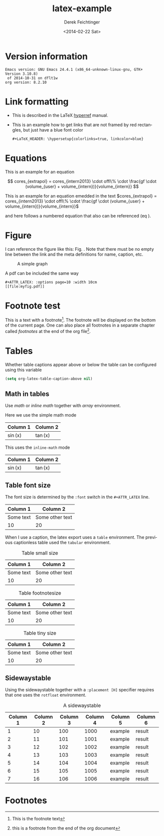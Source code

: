 #+TITLE: latex-example
#+DATE: <2014-02-22 Sat>
#+AUTHOR: Derek Feichtinger
#+EMAIL: derek.feichtinger@psi.ch
#+OPTIONS: ':nil *:t -:t ::t <:t H:3 \n:nil ^:t arch:headline
#+OPTIONS: author:t c:nil creator:comment d:(not "LOGBOOK") date:t
#+OPTIONS: e:t email:nil f:t inline:t num:t p:nil pri:nil stat:t
#+OPTIONS: tags:t tasks:t tex:t timestamp:t toc:t todo:t |:t
#+CREATOR: Emacs 24.3.1 (Org mode 8.2.5h)
#+DESCRIPTION:
#+EXCLUDE_TAGS: noexport
#+KEYWORDS:
#+LANGUAGE: en
#+SELECT_TAGS: export

# #+OPTIONS: texht:t
#+LATEX_CLASS: article
#+LATEX_CLASS_OPTIONS: [koma,a4paper]
#+LATEX_HEADER: \hypersetup{colorlinks=true, linkcolor=blue}
#+LATEX_HEADER_EXTRA: \usepackage{units}
#+LATEX_HEADER_EXTRA: \usepackage{comment}

# Needed for rotating floats, e.g. for placing the sidewaystable
#+LATEX_HEADER_EXTRA: \usepackage{rotfloat}


# For export to ODT
# #+OPTIONS: LaTeX:t
# #+OPTIONS: tex:imagemagick
# #+OPTIONS: tex:dvipng


* Version information
  #+BEGIN_SRC emacs-lisp :results output :exports results
    (princ (concat (format "Emacs version: %s\n" (emacs-version))
                   (format "org version: %s\n" (org-version))))
    
  #+END_SRC

  #+RESULTS:
  : Emacs version: GNU Emacs 24.4.1 (x86_64-unknown-linux-gnu, GTK+ Version 3.10.8)
  :  of 2014-10-31 on dflt1w
  : org version: 8.2.10

* Link formatting
  - This is described in the LaTeX [[http://mirror.unl.edu/ctan/macros/latex/contrib/hyperref/doc/manual.pdf][hyperref]] manual.
  - This is an example how to get links that are not framed by red
    rectangles, but just have a blue font color
    #+BEGIN_EXAMPLE
    #+LaTeX_HEADER: \hypersetup{colorlinks=true, linkcolor=blue}
    #+END_EXAMPLE

* Equations
  
This is an example for an equation

$$
  cores_{extrapol} = cores_{intern2013} \cdot offl\% \cdot \frac{gf \cdot (volume_{user} + volume_{intern})}{volume_{intern}}
$$


This is an example for an equation emedded in the text 
$cores_{extrapol} = cores_{intern2013} \cdot offl\% \cdot \frac{gf \cdot (volume_{user} + volume_{intern})}{volume_{intern}}$

and here follows a numbered equation that also can be referenced (eq \ref{eq_1}).
\begin{equation}
  \label{eq_1}
  cores_{extrapol} = cores_{intern2013} \cdot offl\% \cdot \frac{gf \cdot (volume_{user} + volume_{intern})}{volume_{intern}}
\end{equation}

# Units should be typeset differently from math symbols. This can be done using
# the =units.sty= package that can be loaded in a =#+LATEX_HEADER_EXTRA: \usepackage{units}=
# definition.

# $$
# \unit[20]{s} \cdot \unit[9.81]{m/s^2} = \unit[196.2]{m/s} 
# $$


#+LaTeX: \pagebreak

* Figure

  I can reference the figure like this: Fig. \ref{fig_simplegraph1}. Note that there must be
  no empty line between the link and the meta definitions for name, caption, etc.

  #+NAME: fig_simplegraph1
  #+CAPTION: A simple graph
  #+ATTR_LaTeX: :width 0.8\textwidth :float t :placement [H]
  [[file:../beamer/fig/simplegraph1.png]]

  A pdf can be included the same way
  #+BEGIN_EXAMPLE
  #+ATTR_LATEX: :options page=10 :width 10cm
  [[file:myfig.pdf]]
  #+END_EXAMPLE
* Footnote test

   This is a text with a footnote[fn:1]. The footnote will be displayed
   on the bottom of the current page. One can also place all footnotes
   in a separate chapter called /footnotes/ at the end of the org file[fn:2].


   
* Tables

  Whether table captions appear above or below the table can be configured using this
  variable
  #+BEGIN_SRC emacs-lisp
    (setq org-latex-table-caption-above nil)
  #+END_SRC


  

** Math in tables

   Use /math/ or /inline math/ together with /array/ environment.

   Here we use the simple math mode
   #+ATTR_LaTeX: :mode math :environment array
   | Column 1 | Column 2 |
   |----------+----------|
   | \sin(x)  | \tan(x)  |

   This uses the =inline-math= mode
   #+ATTR_LaTeX: :mode inline-math :environment array
   | Column 1 | Column 2 |
   |----------+----------|
   | \sin(x)  | \tan(x)  |


** Table font size

   The font size is determined by the =:font= switch in the =#+ATTR_LATEX= line.
   #+ATTR_LATEX: :placement [H]
   | Column 1  | Column 2        |
   |-----------+-----------------|
   | Some text | Some other text |
   | 10        | 20              |

   When I use a caption, the latex export uses a =table=
   environment. The previous captionless table used the =tabular=
   environment.

   #+CAPTION: Table small size
   #+ATTR_LATEX: :placement [H] :font \small
   | Column 1  | Column 2        |
   |-----------+-----------------|
   | Some text | Some other text |
   | 10        | 20              |

   #+CAPTION: Table footnotesize
   #+ATTR_LATEX: :placement [H] :font \footnotesize
   | Column 1  | Column 2        |
   |-----------+-----------------|
   | Some text | Some other text |
   | 10        | 20              |

   #+CAPTION: Table tiny size
   #+ATTR_LATEX: :placement [H] :font \tiny
   | Column 1  | Column 2        |
   |-----------+-----------------|
   | Some text | Some other text |
   | 10        | 20              |


** Sidewaystable

   Using the sidewaystable together with a =:placement [H]= specifier
   requires that one uses the =rotfloat= environment.

   #+NAME: tblSideways
   #+CAPTION: A sidewaystable
   #+ATTR_LATEX: :font \footnotesize :float sidewaystable :placement [H]
   | Column 1 | Column 2 | Column 3 | Column 4 | Column 5 | Column 6 |
   |----------+----------+----------+----------+----------+----------|
   |        1 |       10 |      100 |     1000 | example  | result   |
   |        2 |       11 |      101 |     1001 | example  | result   |
   |        3 |       12 |      102 |     1002 | example  | result   |
   |        4 |       13 |      103 |     1003 | example  | result   |
   |        5 |       14 |      104 |     1004 | example  | result   |
   |        6 |       15 |      105 |     1005 | example  | result   |
   |        7 |       16 |      106 |     1006 | example  | result   |
   
** COMMENT DOES NOT WORK: Radio tables and skipping columns and rows

   The reason why it does not work is that the feature is only
   implemented for some modes. Org is not among them.
   See Org info chapter: /A.6.2 A LaTeX example of radio tables/.
   
   The =:splice t= setting in the following ORGTBL definition
   will result in only the table's body lines to be returned,
   and not to wrap them into a tabular environment.

   # NOTE: This example only works if the comment environment has been
   # included.
   
# BEGIN RECEIVE ORGTBL salesfigures
# END RECEIVE ORGTBL salesfigures

*** COMMENT location of the src table

   #+ORGTBL: SEND salesfigures orgtbl-to-latex :splice t :skip 2
   | Month | Days | Nr sold | per day |
   |-------+------+---------+---------|
   | Jan   |   23 |      55 |     2.4 |
   | Feb   |   21 |      16 |     0.8 |
   | March |   22 |     278 |    12.6 |
   #+TBLFM: $4=$3/$2;%.1f



  
* Footnotes

  # No indentation is allowed for footnotes

[fn:1] This is the footnote text
[fn:2] this is a footnote from the end of the org document
* COMMENT org babel settings

Local variables:
org-confirm-babel-evaluate: nil
org-export-babel-evaluate: nil
End:
